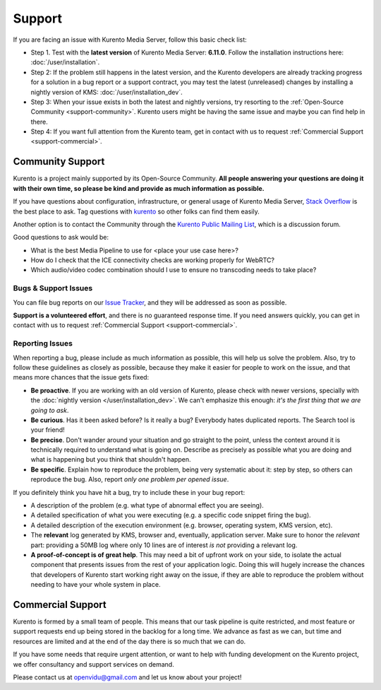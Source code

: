 =======
Support
=======

If you are facing an issue with Kurento Media Server, follow this basic check list:

* Step 1. Test with the **latest version** of Kurento Media Server: **6.11.0**. Follow the installation instructions here: :doc:`/user/installation`.

* Step 2: If the problem still happens in the latest version, and the Kurento developers are already tracking progress for a solution in a bug report or a support contract, you may test the latest (unreleased) changes by installing a nightly version of KMS: :doc:`/user/installation_dev`.

* Step 3: When your issue exists in both the latest and nightly versions, try resorting to the :ref:`Open-Source Community <support-community>`. Kurento users might be having the same issue and maybe you can find help in there.

* Step 4: If you want full attention from the Kurento team, get in contact with us to request :ref:`Commercial Support <support-commercial>`.



.. _support-community:

Community Support
=================

Kurento is a project mainly supported by its Open-Source Community. **All people answering your questions are doing it with their own time, so please be kind and provide as much information as possible.**

If you have questions about configuration, infrastructure, or general usage of Kurento Media Server, `Stack Overflow`_ is the best place to ask. Tag questions with `kurento`_ so other folks can find them easily.

Another option is to contact the Community through the `Kurento Public Mailing List`_, which is a discussion forum.

Good questions to ask would be:

- What is the best Media Pipeline to use for <place your use case here>?
- How do I check that the ICE connectivity checks are working properly for WebRTC?
- Which audio/video codec combination should I use to ensure no transcoding needs to take place?

.. _kurento:
.. _Stack Overflow: https://stackoverflow.com/questions/tagged/kurento?sort=frequent
.. _Kurento Public Mailing List: https://groups.google.com/forum/#!forum/kurento



Bugs & Support Issues
---------------------

You can file bug reports on our `Issue Tracker`_, and they will be addressed as soon as possible.

**Support is a volunteered effort**, and there is no guaranteed response time. If you need answers quickly, you can get in contact with us to request :ref:`Commercial Support <support-commercial>`.

.. _Issue Tracker: https://github.com/Kurento/bugtracker/issues



.. _support-reporting:

Reporting Issues
----------------

When reporting a bug, please include as much information as possible, this will help us solve the problem. Also, try to follow these guidelines as closely as possible, because they make it easier for people to work on the issue, and that means more chances that the issue gets fixed:

- **Be proactive**. If you are working with an old version of Kurento, please check with newer versions, specially with the :doc:`nightly version </user/installation_dev>`. We can't emphasize this enough: *it's the first thing that we are going to ask*.

- **Be curious**. Has it been asked before? Is it really a bug? Everybody hates duplicated reports. The Search tool is your friend!

- **Be precise**. Don't wander around your situation and go straight to the point, unless the context around it is technically required to understand what is going on. Describe as precisely as possible what you are doing and what is happening but you think that shouldn't happen.

- **Be specific**. Explain how to reproduce the problem, being very systematic about it: step by step, so others can reproduce the bug. Also, report *only one problem per opened issue*.

If you definitely think you have hit a bug, try to include these in your bug report:

- A description of the problem (e.g. what type of abnormal effect you are seeing).
- A detailed specification of what you were executing (e.g. a specific code snippet firing the bug).
- A detailed description of the execution environment (e.g. browser, operating system, KMS version, etc).
- The **relevant** log generated by KMS, browser and, eventually, application server. Make sure to honor the *relevant* part: providing a 50MB log where only 10 lines are of interest *is not* providing a relevant log.
- **A proof-of-concept is of great help**. This may need a bit of upfront work on your side, to isolate the actual component that presents issues from the rest of your application logic. Doing this will hugely increase the chances that developers of Kurento start working right away on the issue, if they are able to reproduce the problem without needing to have your whole system in place.



.. _support-commercial:

Commercial Support
==================

Kurento is formed by a small team of people. This means that our task pipeline is quite restricted, and most feature or support requests end up being stored in the backlog for a long time. We advance as fast as we can, but time and resources are limited and at the end of the day there is so much that we can do.

If you have some needs that require urgent attention, or want to help with funding development on the Kurento project, we offer consultancy and support services on demand.

Please contact us at openvidu@gmail.com and let us know about your project!
